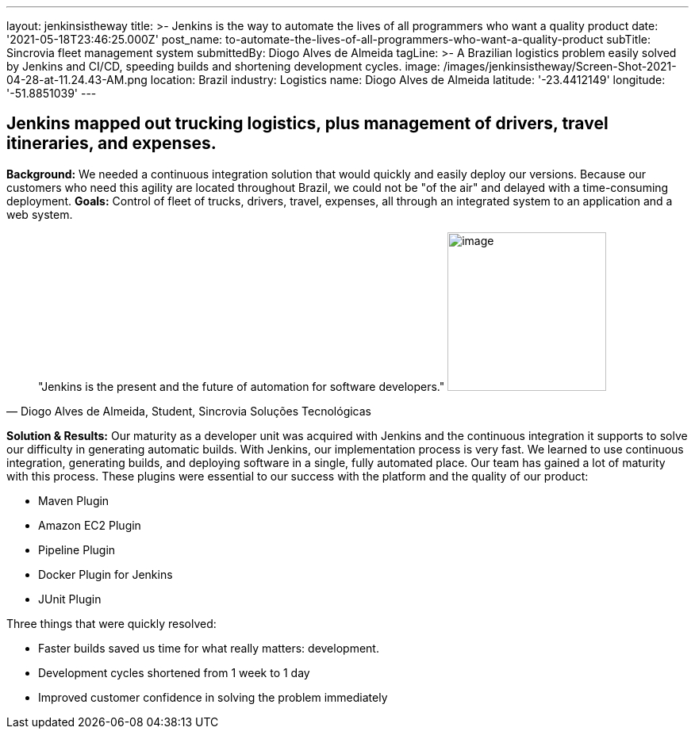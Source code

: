 ---
layout: jenkinsistheway
title: >-
  Jenkins is the way to automate the lives of all programmers who want a quality
  product
date: '2021-05-18T23:46:25.000Z'
post_name: to-automate-the-lives-of-all-programmers-who-want-a-quality-product
subTitle: Sincrovia fleet management system
submittedBy: Diogo Alves de Almeida
tagLine: >-
  A Brazilian logistics problem easily solved by Jenkins and CI/CD, speeding
  builds and shortening development cycles.
image: /images/jenkinsistheway/Screen-Shot-2021-04-28-at-11.24.43-AM.png
location: Brazil
industry: Logistics
name: Diogo Alves de Almeida
latitude: '-23.4412149'
longitude: '-51.8851039'
---


== Jenkins mapped out trucking logistics, plus management of drivers, travel itineraries, and expenses.

*Background:* We needed a continuous integration solution that would quickly and easily deploy our versions. Because our customers who need this agility are located throughout Brazil, we could not be "of the air" and delayed with a time-consuming deployment. *Goals:* Control of fleet of trucks, drivers, travel, expenses, all through an integrated system to an application and a web system. 



[.testimonal]
[quote, "Diogo Alves de Almeida, Student, Sincrovia Soluções Tecnológicas"]
"Jenkins is the present and the future of automation for software developers."
image:/images/jenkinsistheway/Jenkins-logo.png[image,width=200,height=200]


*Solution & Results:* Our maturity as a developer unit was acquired with Jenkins and the continuous integration it supports to solve our difficulty in generating automatic builds. With Jenkins, our implementation process is very fast. We learned to use continuous integration, generating builds, and deploying software in a single, fully automated place. Our team has gained a lot of maturity with this process. These plugins were essential to our success with the platform and the quality of our product:

* Maven Plugin
* Amazon EC2 Plugin
* Pipeline Plugin
* Docker Plugin for Jenkins
* JUnit Plugin

Three things that were quickly resolved:

* Faster builds saved us time for what really matters: development.
* Development cycles shortened from 1 week to 1 day
* Improved customer confidence in solving the problem immediately
